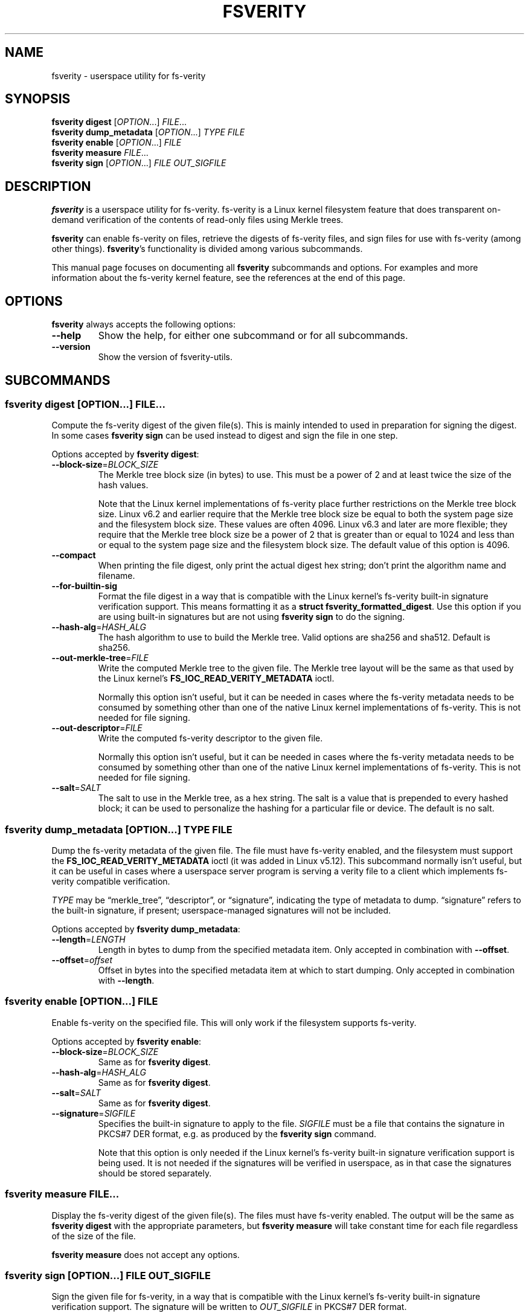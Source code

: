 .\" SPDX-License-Identifier: MIT
.\"
.\" Copyright 2021 Google LLC
.\"
.\" Use of this source code is governed by an MIT-style license that can be
.\" found in the LICENSE file or at https://opensource.org/licenses/MIT.
.\"
.TH "FSVERITY" "1" "March 2024" "fsverity-utils v1.6" "User Commands"
.hy
.
.SH NAME
.PP
fsverity - userspace utility for fs-verity
.
.
.SH SYNOPSIS
.PP
\f[B]fsverity digest\f[R] [\f[I]OPTION\f[R]\&...]
\f[I]FILE\f[R]\&...
.PD 0
.P
.PD
\f[B]fsverity dump_metadata\f[R] [\f[I]OPTION\f[R]\&...]
\f[I]TYPE\f[R] \f[I]FILE\f[R]
.PD 0
.P
.PD
\f[B]fsverity enable\f[R] [\f[I]OPTION\f[R]\&...]
\f[I]FILE\f[R]
.PD 0
.P
.PD
\f[B]fsverity measure\f[R] \f[I]FILE\f[R]\&...
.PD 0
.P
.PD
\f[B]fsverity sign\f[R] [\f[I]OPTION\f[R]\&...]
\f[I]FILE\f[R] \f[I]OUT_SIGFILE\f[R]
.
.
.SH DESCRIPTION
.PP
\f[B]fsverity\f[R] is a userspace utility for fs-verity.
fs-verity is a Linux kernel filesystem feature that does transparent on-demand
verification of the contents of read-only files using Merkle trees.
.PP
\f[B]fsverity\f[R] can enable fs-verity on files, retrieve the digests of
fs-verity files, and sign files for use with fs-verity (among other things).
\f[B]fsverity\f[R]\[cq]s functionality is divided among various subcommands.
.PP
This manual page focuses on documenting all \f[B]fsverity\f[R] subcommands and
options.
For examples and more information about the fs-verity kernel feature, see the
references at the end of this page.
.
.
.SH OPTIONS
.PP
\f[B]fsverity\f[R] always accepts the following options:
.TP
\f[B]--help\f[R]
Show the help, for either one subcommand or for all subcommands.
.TP
\f[B]--version\f[R]
Show the version of fsverity-utils.
.
.
.SH SUBCOMMANDS
.
.SS \f[B]fsverity digest\f[R] [\f[I]OPTION\f[R]\&...] \f[I]FILE\f[R]\&...
.PP
Compute the fs-verity digest of the given file(s).
This is mainly intended to used in preparation for signing the digest.
In some cases \f[B]fsverity sign\f[R] can be used instead to digest and sign the
file in one step.
.PP
Options accepted by \f[B]fsverity digest\f[R]:
.TP
\f[B]--block-size\f[R]=\f[I]BLOCK_SIZE\f[R]
The Merkle tree block size (in bytes) to use.
This must be a power of 2 and at least twice the size of the hash values.
.RS
.PP
Note that the Linux kernel implementations of fs-verity place further
restrictions on the Merkle tree block size.
Linux v6.2 and earlier require that the Merkle tree block size be equal to both
the system page size and the filesystem block size.
These values are often 4096.
Linux v6.3 and later are more flexible; they require that the Merkle tree block
size be a power of 2 that is greater than or equal to 1024 and less than or
equal to the system page size and the filesystem block size.
The default value of this option is 4096.
.RE
.TP
\f[B]--compact\f[R]
When printing the file digest, only print the actual digest hex string;
don\[cq]t print the algorithm name and filename.
.TP
\f[B]--for-builtin-sig\f[R]
Format the file digest in a way that is compatible with the Linux kernel\[cq]s
fs-verity built-in signature verification support.
This means formatting it as a \f[B]struct fsverity_formatted_digest\f[R].
Use this option if you are using built-in signatures but are not using
\f[B]fsverity sign\f[R] to do the signing.
.TP
\f[B]--hash-alg\f[R]=\f[I]HASH_ALG\f[R]
The hash algorithm to use to build the Merkle tree.
Valid options are sha256 and sha512.
Default is sha256.
.TP
\f[B]--out-merkle-tree\f[R]=\f[I]FILE\f[R]
Write the computed Merkle tree to the given file.
The Merkle tree layout will be the same as that used by the Linux kernel\[cq]s
\f[B]FS_IOC_READ_VERITY_METADATA\f[R] ioctl.
.RS
.PP
Normally this option isn\[cq]t useful, but it can be needed in cases where the
fs-verity metadata needs to be consumed by something other than one of the
native Linux kernel implementations of fs-verity.
This is not needed for file signing.
.RE
.TP
\f[B]--out-descriptor\f[R]=\f[I]FILE\f[R]
Write the computed fs-verity descriptor to the given file.
.RS
.PP
Normally this option isn\[cq]t useful, but it can be needed in cases where the
fs-verity metadata needs to be consumed by something other than one of the
native Linux kernel implementations of fs-verity.
This is not needed for file signing.
.RE
.TP
\f[B]--salt\f[R]=\f[I]SALT\f[R]
The salt to use in the Merkle tree, as a hex string.
The salt is a value that is prepended to every hashed block; it can be used to
personalize the hashing for a particular file or device.
The default is no salt.
.
.SS \f[B]fsverity dump_metadata\f[R] [\f[I]OPTION\f[R]\&...] \f[I]TYPE\f[R] \f[I]FILE\f[R]
.PP
Dump the fs-verity metadata of the given file.
The file must have fs-verity enabled, and the filesystem must support the
\f[B]FS_IOC_READ_VERITY_METADATA\f[R] ioctl (it was added in Linux v5.12).
This subcommand normally isn\[cq]t useful, but it can be useful in cases where a
userspace server program is serving a verity file to a client which implements
fs-verity compatible verification.
.PP
\f[I]TYPE\f[R] may be \[lq]merkle_tree\[rq], \[lq]descriptor\[rq], or
\[lq]signature\[rq], indicating the type of metadata to dump.
\[lq]signature\[rq] refers to the built-in signature, if present;
userspace-managed signatures will not be included.
.PP
Options accepted by \f[B]fsverity dump_metadata\f[R]:
.TP
\f[B]--length\f[R]=\f[I]LENGTH\f[R]
Length in bytes to dump from the specified metadata item.
Only accepted in combination with \f[B]--offset\f[R].
.TP
\f[B]--offset\f[R]=\f[I]offset\f[R]
Offset in bytes into the specified metadata item at which to start dumping.
Only accepted in combination with \f[B]--length\f[R].
.
.SS \f[B]fsverity enable\f[R] [\f[I]OPTION\f[R]\&...] \f[I]FILE\f[R]
.PP
Enable fs-verity on the specified file.
This will only work if the filesystem supports fs-verity.
.PP
Options accepted by \f[B]fsverity enable\f[R]:
.TP
\f[B]--block-size\f[R]=\f[I]BLOCK_SIZE\f[R]
Same as for \f[B]fsverity digest\f[R].
.TP
\f[B]--hash-alg\f[R]=\f[I]HASH_ALG\f[R]
Same as for \f[B]fsverity digest\f[R].
.TP
\f[B]--salt\f[R]=\f[I]SALT\f[R]
Same as for \f[B]fsverity digest\f[R].
.TP
\f[B]--signature\f[R]=\f[I]SIGFILE\f[R]
Specifies the built-in signature to apply to the file.
\f[I]SIGFILE\f[R] must be a file that contains the signature in PKCS#7 DER
format, e.g.\ as produced by the \f[B]fsverity sign\f[R] command.
.RS
.PP
Note that this option is only needed if the Linux kernel\[cq]s fs-verity
built-in signature verification support is being used.
It is not needed if the signatures will be verified in userspace, as in that
case the signatures should be stored separately.
.RE
.
.SS \f[B]fsverity measure\f[R] \f[I]FILE\f[R]\&...
.PP
Display the fs-verity digest of the given file(s).
The files must have fs-verity enabled.
The output will be the same as \f[B]fsverity digest\f[R] with the appropriate
parameters, but \f[B]fsverity measure\f[R] will take constant time for each file
regardless of the size of the file.
.PP
\f[B]fsverity measure\f[R] does not accept any options.
.
.SS \f[B]fsverity sign\f[R] [\f[I]OPTION\f[R]\&...] \f[I]FILE\f[R] \f[I]OUT_SIGFILE\f[R]
.PP
Sign the given file for fs-verity, in a way that is compatible with the Linux
kernel\[cq]s fs-verity built-in signature verification support.
The signature will be written to \f[I]OUT_SIGFILE\f[R] in PKCS#7 DER format.
.PP
The private key can be specified either by key file or by PKCS#11 token.
To use a key file, provide \f[B]--key\f[R] and optionally \f[B]--cert\f[R].
To use a PKCS#11 token, provide \f[B]--pkcs11-engine\f[R],
\f[B]--pkcs11-module\f[R], \f[B]--cert\f[R], and optionally
\f[B]--pkcs11-keyid\f[R].
PKCS#11 token support is unavailable when fsverity-utils was built with
BoringSSL rather than OpenSSL.
.PP
\f[B]fsverity sign\f[R] should only be used if you need compatibility with
fs-verity built-in signatures.
It is not the only way to do signatures with fs-verity.
For more information, see the fsverity-utils README.
.PP
Options accepted by \f[B]fsverity sign\f[R]:
.TP
\f[B]--block-size\f[R]=\f[I]BLOCK_SIZE\f[R]
Same as for \f[B]fsverity digest\f[R].
.TP
\f[B]--cert\f[R]=\f[I]CERTFILE\f[R]
Specifies the file that contains the certificate, in PEM format.
This option is required if \f[I]KEYFILE\f[R] contains only the private key and
not also the certificate, or if a PKCS#11 token is used.
.TP
\f[B]--hash-alg\f[R]=\f[I]HASH_ALG\f[R]
Same as for \f[B]fsverity digest\f[R].
.TP
\f[B]--key\f[R]=\f[I]KEYFILE\f[R]
Specifies the file that contains the private key, in PEM format.
This option is required when not using a PKCS#11 token.
.TP
\f[B]--out-descriptor\f[R]=\f[I]FILE\f[R]
Same as for \f[B]fsverity digest\f[R].
.TP
\f[B]--out-merkle-tree\f[R]=\f[I]FILE\f[R]
Same as for \f[B]fsverity digest\f[R].
.TP
\f[B]--pkcs11-engine\f[R]=\f[I]SOFILE\f[R]
Specifies the path to the OpenSSL PKCS#11 engine file.
This typically will be a path to the libp11 .so file.
This option is required when using a PKCS#11 token.
.TP
\f[B]--pkcs11-keyid\f[R]=\f[I]KEYID\f[R]
Specifies the key identifier in the form of a PKCS#11 URI.
If not provided, the default key associated with the token is used.
This option is only applicable when using a PKCS#11 token.
.TP
\f[B]--pkcs11-module\f[R]=\f[I]SOFILE\f[R]
Specifies the path to the PKCS#11 token-specific module library.
This option is required when using a PKCS#11 token.
.TP
\f[B]--salt\f[R]=\f[I]SALT\f[R]
Same as for \f[B]fsverity digest\f[R].
.
.
.SH SEE ALSO
.PP
For example commands and more information, see the README file for
fsverity-utils (https://git.kernel.org/pub/scm/fs/fsverity/fsverity-utils.git/tree/README.md).
.PP
Also see the kernel documentation for
fs-verity (https://www.kernel.org/doc/html/latest/filesystems/fsverity.html).
